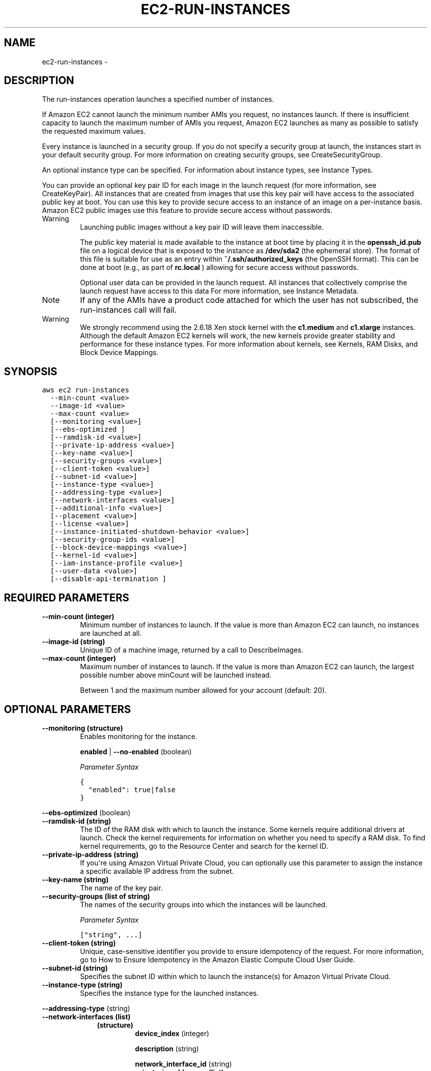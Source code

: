 .TH "EC2-RUN-INSTANCES" "1" "March 11, 2013" "0.8" "aws-cli"
.SH NAME
ec2-run-instances \- 
.
.nr rst2man-indent-level 0
.
.de1 rstReportMargin
\\$1 \\n[an-margin]
level \\n[rst2man-indent-level]
level margin: \\n[rst2man-indent\\n[rst2man-indent-level]]
-
\\n[rst2man-indent0]
\\n[rst2man-indent1]
\\n[rst2man-indent2]
..
.de1 INDENT
.\" .rstReportMargin pre:
. RS \\$1
. nr rst2man-indent\\n[rst2man-indent-level] \\n[an-margin]
. nr rst2man-indent-level +1
.\" .rstReportMargin post:
..
.de UNINDENT
. RE
.\" indent \\n[an-margin]
.\" old: \\n[rst2man-indent\\n[rst2man-indent-level]]
.nr rst2man-indent-level -1
.\" new: \\n[rst2man-indent\\n[rst2man-indent-level]]
.in \\n[rst2man-indent\\n[rst2man-indent-level]]u
..
.\" Man page generated from reStructuredText.
.
.SH DESCRIPTION
.sp
The run\-instances operation launches a specified number of instances.
.sp
If Amazon EC2 cannot launch the minimum number AMIs you request, no instances
launch. If there is insufficient capacity to launch the maximum number of AMIs
you request, Amazon EC2 launches as many as possible to satisfy the requested
maximum values.
.sp
Every instance is launched in a security group. If you do not specify a security
group at launch, the instances start in your default security group. For more
information on creating security groups, see CreateSecurityGroup.
.sp
An optional instance type can be specified. For information about instance
types, see Instance Types.
.sp
You can provide an optional key pair ID for each image in the launch request
(for more information, see CreateKeyPair). All instances that are created from
images that use this key pair will have access to the associated public key at
boot. You can use this key to provide secure access to an instance of an image
on a per\-instance basis. Amazon EC2 public images use this feature to provide
secure access without passwords.
.IP Warning
Launching public images without a key pair ID will leave them inaccessible.
.sp
The public key material is made available to the instance at boot time by
placing it in the \fBopenssh_id.pub\fP file on a logical device that is exposed
to the instance as \fB/dev/sda2\fP (the ephemeral store). The format of this
file is suitable for use as an entry within \fB~/.ssh/authorized_keys\fP (the
OpenSSH format). This can be done at boot (e.g., as part of \fBrc.local\fP )
allowing for secure access without passwords.
.sp
Optional user data can be provided in the launch request. All instances that
collectively comprise the launch request have access to this data For more
information, see Instance Metadata.
.RE
.IP Note
If any of the AMIs have a product code attached for which the user has not
subscribed, the run\-instances call will fail.
.RE
.IP Warning
We strongly recommend using the 2.6.18 Xen stock kernel with the \fBc1.medium\fP
and \fBc1.xlarge\fP instances. Although the default Amazon EC2 kernels will
work, the new kernels provide greater stability and performance for these
instance types. For more information about kernels, see Kernels, RAM Disks,
and Block Device Mappings.
.RE
.SH SYNOPSIS
.sp
.nf
.ft C
aws ec2 run\-instances
  \-\-min\-count <value>
  \-\-image\-id <value>
  \-\-max\-count <value>
  [\-\-monitoring <value>]
  [\-\-ebs\-optimized ]
  [\-\-ramdisk\-id <value>]
  [\-\-private\-ip\-address <value>]
  [\-\-key\-name <value>]
  [\-\-security\-groups <value>]
  [\-\-client\-token <value>]
  [\-\-subnet\-id <value>]
  [\-\-instance\-type <value>]
  [\-\-addressing\-type <value>]
  [\-\-network\-interfaces <value>]
  [\-\-additional\-info <value>]
  [\-\-placement <value>]
  [\-\-license <value>]
  [\-\-instance\-initiated\-shutdown\-behavior <value>]
  [\-\-security\-group\-ids <value>]
  [\-\-block\-device\-mappings <value>]
  [\-\-kernel\-id <value>]
  [\-\-iam\-instance\-profile <value>]
  [\-\-user\-data <value>]
  [\-\-disable\-api\-termination ]
.ft P
.fi
.SH REQUIRED PARAMETERS
.INDENT 0.0
.TP
.B \fB\-\-min\-count\fP  (integer)
Minimum number of instances to launch. If the value is more than Amazon EC2
can launch, no instances are launched at all.
.TP
.B \fB\-\-image\-id\fP  (string)
Unique ID of a machine image, returned by a call to DescribeImages.
.TP
.B \fB\-\-max\-count\fP  (integer)
Maximum number of instances to launch. If the value is more than Amazon EC2
can launch, the largest possible number above minCount will be launched
instead.
.sp
Between 1 and the maximum number allowed for your account (default: 20).
.UNINDENT
.SH OPTIONAL PARAMETERS
.INDENT 0.0
.TP
.B \fB\-\-monitoring\fP  (structure)
Enables monitoring for the instance.
.sp
\fBenabled\fP  | \fB\-\-no\-enabled\fP  (boolean)
.sp
\fIParameter Syntax\fP
.sp
.nf
.ft C
{
  "enabled": true|false
}
.ft P
.fi
.UNINDENT
.sp
\fB\-\-ebs\-optimized\fP  (boolean)
.INDENT 0.0
.TP
.B \fB\-\-ramdisk\-id\fP  (string)
The ID of the RAM disk with which to launch the instance. Some kernels require
additional drivers at launch. Check the kernel requirements for information on
whether you need to specify a RAM disk. To find kernel requirements, go to the
Resource Center and search for the kernel ID.
.TP
.B \fB\-\-private\-ip\-address\fP  (string)
If you\(aqre using Amazon Virtual Private Cloud, you can optionally use this
parameter to assign the instance a specific available IP address from the
subnet.
.TP
.B \fB\-\-key\-name\fP  (string)
The name of the key pair.
.TP
.B \fB\-\-security\-groups\fP  (list of string)
The names of the security groups into which the instances will be launched.
.sp
\fIParameter Syntax\fP
.sp
.nf
.ft C
["string", ...]
.ft P
.fi
.TP
.B \fB\-\-client\-token\fP  (string)
Unique, case\-sensitive identifier you provide to ensure idempotency of the
request. For more information, go to How to Ensure Idempotency in the Amazon
Elastic Compute Cloud User Guide.
.TP
.B \fB\-\-subnet\-id\fP  (string)
Specifies the subnet ID within which to launch the instance(s) for Amazon
Virtual Private Cloud.
.TP
.B \fB\-\-instance\-type\fP  (string)
Specifies the instance type for the launched instances.
.UNINDENT
.sp
\fB\-\-addressing\-type\fP  (string)
.INDENT 0.0
.TP
.B \fB\-\-network\-interfaces\fP  (list)
.INDENT 7.0
.INDENT 3.5
.INDENT 0.0
.TP
.B (structure)
\fBdevice_index\fP  (integer)
.sp
\fBdescription\fP  (string)
.sp
\fBnetwork_interface_id\fP  (string)
.INDENT 7.0
.TP
.B \fBprivate_ip_addresses\fP  (list)
.INDENT 7.0
.TP
.B (structure)
\fBprimary\fP  (boolean)
.sp
\fBprivate_ip_address\fP  (string)
.UNINDENT
.UNINDENT
.sp
\fBdelete_on_termination\fP  (boolean)
.sp
\fBgroups\fP  (list of string)
.sp
\fBsubnet_id\fP  (string)
.sp
\fBprivate_ip_address\fP  (string)
.sp
\fBsecondary_private_ip_address_count\fP  (integer)
.UNINDENT
.UNINDENT
.UNINDENT
.sp
\fIParameter Syntax\fP
.sp
.nf
.ft C
[
  {
    "device_index": integer,
    "description": "string",
    "network_interface_id": "string",
    "private_ip_addresses":
      [
        {
          "primary": true|false,
          "private_ip_address": "string"
        }
        ...
      ],
    "delete_on_termination": true|false,
    "groups":
      ["string", ...],
    "subnet_id": "string",
    "private_ip_address": "string",
    "secondary_private_ip_address_count": integer
  }
  ...
]
.ft P
.fi
.UNINDENT
.sp
\fB\-\-additional\-info\fP  (string)
.INDENT 0.0
.TP
.B \fB\-\-placement\fP  (structure)
Specifies the placement constraints (Availability Zones) for launching the
instances.
.INDENT 7.0
.TP
.B \fBtenancy\fP  (string)
The allowed tenancy of instances launched into the VPC. A value of default
means instances can be launched with any tenancy; a value of dedicated means
all instances launched into the VPC will be launched as dedicated tenancy
regardless of the tenancy assigned to the instance at launch.
.TP
.B \fBgroup_name\fP  (string)
The name of the  PlacementGroup in which an Amazon EC2 instance runs.
\-\-placement groups are primarily used for launching High Performance
Computing instances in the same group to ensure fast connection speeds.
.TP
.B \fBavailability_zone\fP  (string)
The availability zone in which an Amazon EC2 instance runs.
.UNINDENT
.sp
\fIParameter Syntax\fP
.sp
.nf
.ft C
{
  "tenancy": "string",
  "group_name": "string",
  "availability_zone": "string"
}
.ft P
.fi
.TP
.B \fB\-\-license\fP  (structure)
Specifies active licenses in use and attached to an Amazon EC2 instance.
.INDENT 7.0
.TP
.B \fBpool\fP  (string)
The license pool from which to take a license when starting Amazon EC2
instances in the associated \fBrun\-instances\fP request.
.UNINDENT
.sp
\fIParameter Syntax\fP
.sp
.nf
.ft C
{
  "pool": "string"
}
.ft P
.fi
.TP
.B \fB\-\-instance\-initiated\-shutdown\-behavior\fP  (string)
Specifies whether the instance\(aqs Amazon EBS volumes are stopped or terminated
when the instance is shut down.
.UNINDENT
.sp
\fB\-\-security\-group\-ids\fP  (list of string)
.INDENT 0.0
.INDENT 3.5
\fIParameter Syntax\fP
.sp
.nf
.ft C
["string", ...]
.ft P
.fi
.UNINDENT
.UNINDENT
.INDENT 0.0
.TP
.B \fB\-\-block\-device\-mappings\fP  (list)
Specifies how block devices are exposed to the instance. Each mapping is made
up of a virtualName and a deviceName.
.INDENT 7.0
.INDENT 3.5
.INDENT 0.0
.TP
.B (structure)
The BlockDeviceMappingItemType data type.
.INDENT 7.0
.TP
.B \fBdevice_name\fP  (string)
Specifies the device name (e.g., \fB/dev/sdh\fP ).
.TP
.B \fBvirtual_name\fP  (string)
Specifies the virtual device name.
.TP
.B \fBno_device\fP  (string)
Specifies the device name to suppress during instance launch.
.TP
.B \fBebs\fP  (structure)
Specifies parameters used to automatically setup Amazon EBS volumes when
the instance is launched.
.INDENT 7.0
.TP
.B \fBdelete_on_termination\fP  (boolean)
Specifies whether the Amazon EBS volume is deleted on instance
termination.
.TP
.B \fBsnapshot_id\fP  (string)
The ID of the snapshot from which the volume will be created.
.TP
.B \fBvolume_size\fP  (integer)
The size of the volume, in gigabytes.
.UNINDENT
.sp
\fBvolume_type\fP  (string)
.sp
\fBiops\fP  (integer)
.UNINDENT
.UNINDENT
.UNINDENT
.UNINDENT
.sp
\fIParameter Syntax\fP
.sp
.nf
.ft C
[
  {
    "device_name": "string",
    "virtual_name": "string",
    "no_device": "string",
    "ebs": {
      {
        "delete_on_termination": true|false,
        "snapshot_id": "string",
        "volume_size": integer,
        "volume_type": "standard"|"io1",
        "iops": integer
      }
  }
  ...
]
.ft P
.fi
.TP
.B \fB\-\-kernel\-id\fP  (string)
The ID of the kernel with which to launch the instance.
.TP
.B \fB\-\-iam\-instance\-profile\fP  (structure)
\fBname\fP  (string)
.sp
\fBarn\fP  (string)
.sp
\fIParameter Syntax\fP
.sp
.nf
.ft C
{
  "name": "string",
  "arn": "string"
}
.ft P
.fi
.TP
.B \fB\-\-user\-data\fP  (blob)
Specifies additional information to make available to the instance(s).
.TP
.B \fB\-\-disable\-api\-termination\fP  (boolean)
Specifies whether the instance can be terminated using the APIs. You must
modify this attribute before you can terminate any "locked" instances from the
APIs.
.UNINDENT
.SH COPYRIGHT
2013, Amazon Web Services
.\" Generated by docutils manpage writer.
.

